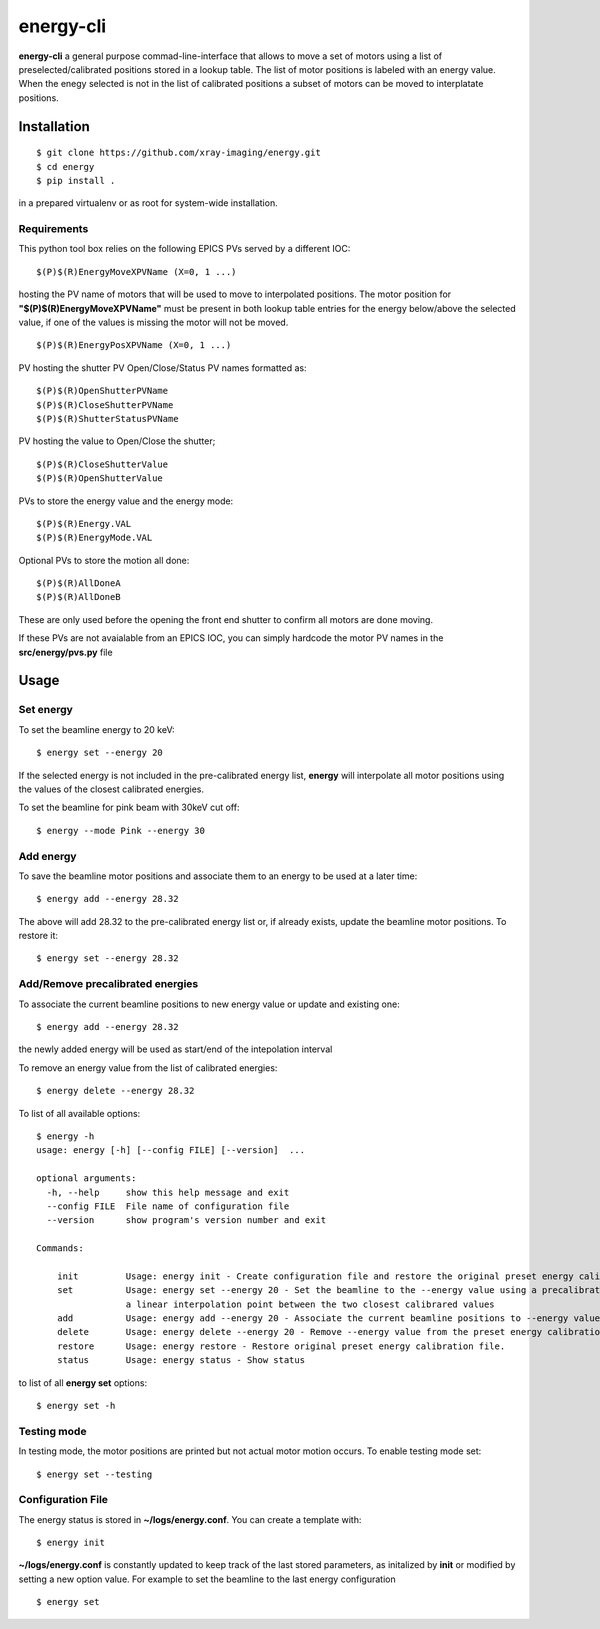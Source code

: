 ==========
energy-cli
==========

**energy-cli** a general purpose commad-line-interface that allows to move a set of motors using a list of preselected/calibrated positions stored in a lookup table. The list of motor positions is labeled with an energy value. When the enegy selected is not in the list of calibrated positions a subset of motors can be moved to interplatate positions.

Installation
============

::

    $ git clone https://github.com/xray-imaging/energy.git
    $ cd energy
    $ pip install .

in a prepared virtualenv or as root for system-wide installation.

Requirements
------------

This python tool box relies on the following EPICS PVs served by a different IOC:


::

    $(P)$(R)EnergyMoveXPVName (X=0, 1 ...) 

hosting the PV name of motors that will be used to move to interpolated positions. The motor position for **"$(P)$(R)EnergyMoveXPVName"** 
must be present in both lookup table entries for the energy below/above the selected value, if one of the values is missing the motor will not be moved.  

::

    $(P)$(R)EnergyPosXPVName (X=0, 1 ...) 

PV hosting the shutter PV Open/Close/Status PV names formatted as:

::

    $(P)$(R)OpenShutterPVName
    $(P)$(R)CloseShutterPVName
    $(P)$(R)ShutterStatusPVName

PV hosting the value to Open/Close the shutter;

::

    $(P)$(R)CloseShutterValue
    $(P)$(R)OpenShutterValue


PVs to store the energy value and the energy mode:

::

    $(P)$(R)Energy.VAL
    $(P)$(R)EnergyMode.VAL


Optional PVs to store the motion all done:

::

    $(P)$(R)AllDoneA
    $(P)$(R)AllDoneB

These are only used before the opening the front end shutter to confirm all motors are done moving.

If these PVs are not avaialable from an EPICS IOC, you can simply hardcode the motor PV names in the **src/energy/pvs.py** file

Usage
=====

Set energy
----------

To set the beamline energy to 20 keV::

    $ energy set --energy 20 

If the selected energy is not included in the pre-calibrated energy list, **energy** will interpolate all motor positions using the values
of the closest calibrated energies.

To set the beamline for pink beam with 30keV cut off:

::

    $ energy --mode Pink --energy 30

Add energy
----------

To save the beamline motor positions and associate them to an energy to be used at a later time::

    $ energy add --energy 28.32

The above will add 28.32 to the pre-calibrated energy list or, if already exists, update the beamline motor positions. 
To restore it::

    $ energy set --energy 28.32 


Add/Remove precalibrated energies
---------------------------------

To associate the current beamline positions to new energy value or update and existing one:

::

    $ energy add --energy 28.32

the newly added energy will be used as start/end of the intepolation interval

To remove an energy value from the list of calibrated energies:

::

    $ energy delete --energy 28.32

To list of all available options::

    $ energy -h
    usage: energy [-h] [--config FILE] [--version]  ...

    optional arguments:
      -h, --help     show this help message and exit
      --config FILE  File name of configuration file
      --version      show program's version number and exit

    Commands:
      
        init         Usage: energy init - Create configuration file and restore the original preset energy calibration file
        set          Usage: energy set --energy 20 - Set the beamline to the --energy value using a precalibrated list or, if missing,
                     a linear interpolation point between the two closest calibrared values
        add          Usage: energy add --energy 20 - Associate the current beamline positions to --energy value
        delete       Usage: energy delete --energy 20 - Remove --energy value from the preset energy calibration file
        restore      Usage: energy restore - Restore original preset energy calibration file.
        status       Usage: energy status - Show status

to list of all **energy set** options::

    $ energy set -h


Testing mode
------------

In testing mode, the motor positions are printed but not actual motor motion occurs. To enable testing mode set:: 

    $ energy set --testing


Configuration File
------------------

The energy status is stored in **~/logs/energy.conf**. You can create a template with::

    $ energy init

**~/logs/energy.conf** is constantly updated to keep track of the last stored parameters, as initalized by **init** or modified by setting a new option value. 
For example to set the beamline to the last energy configuration ::

    $ energy set
